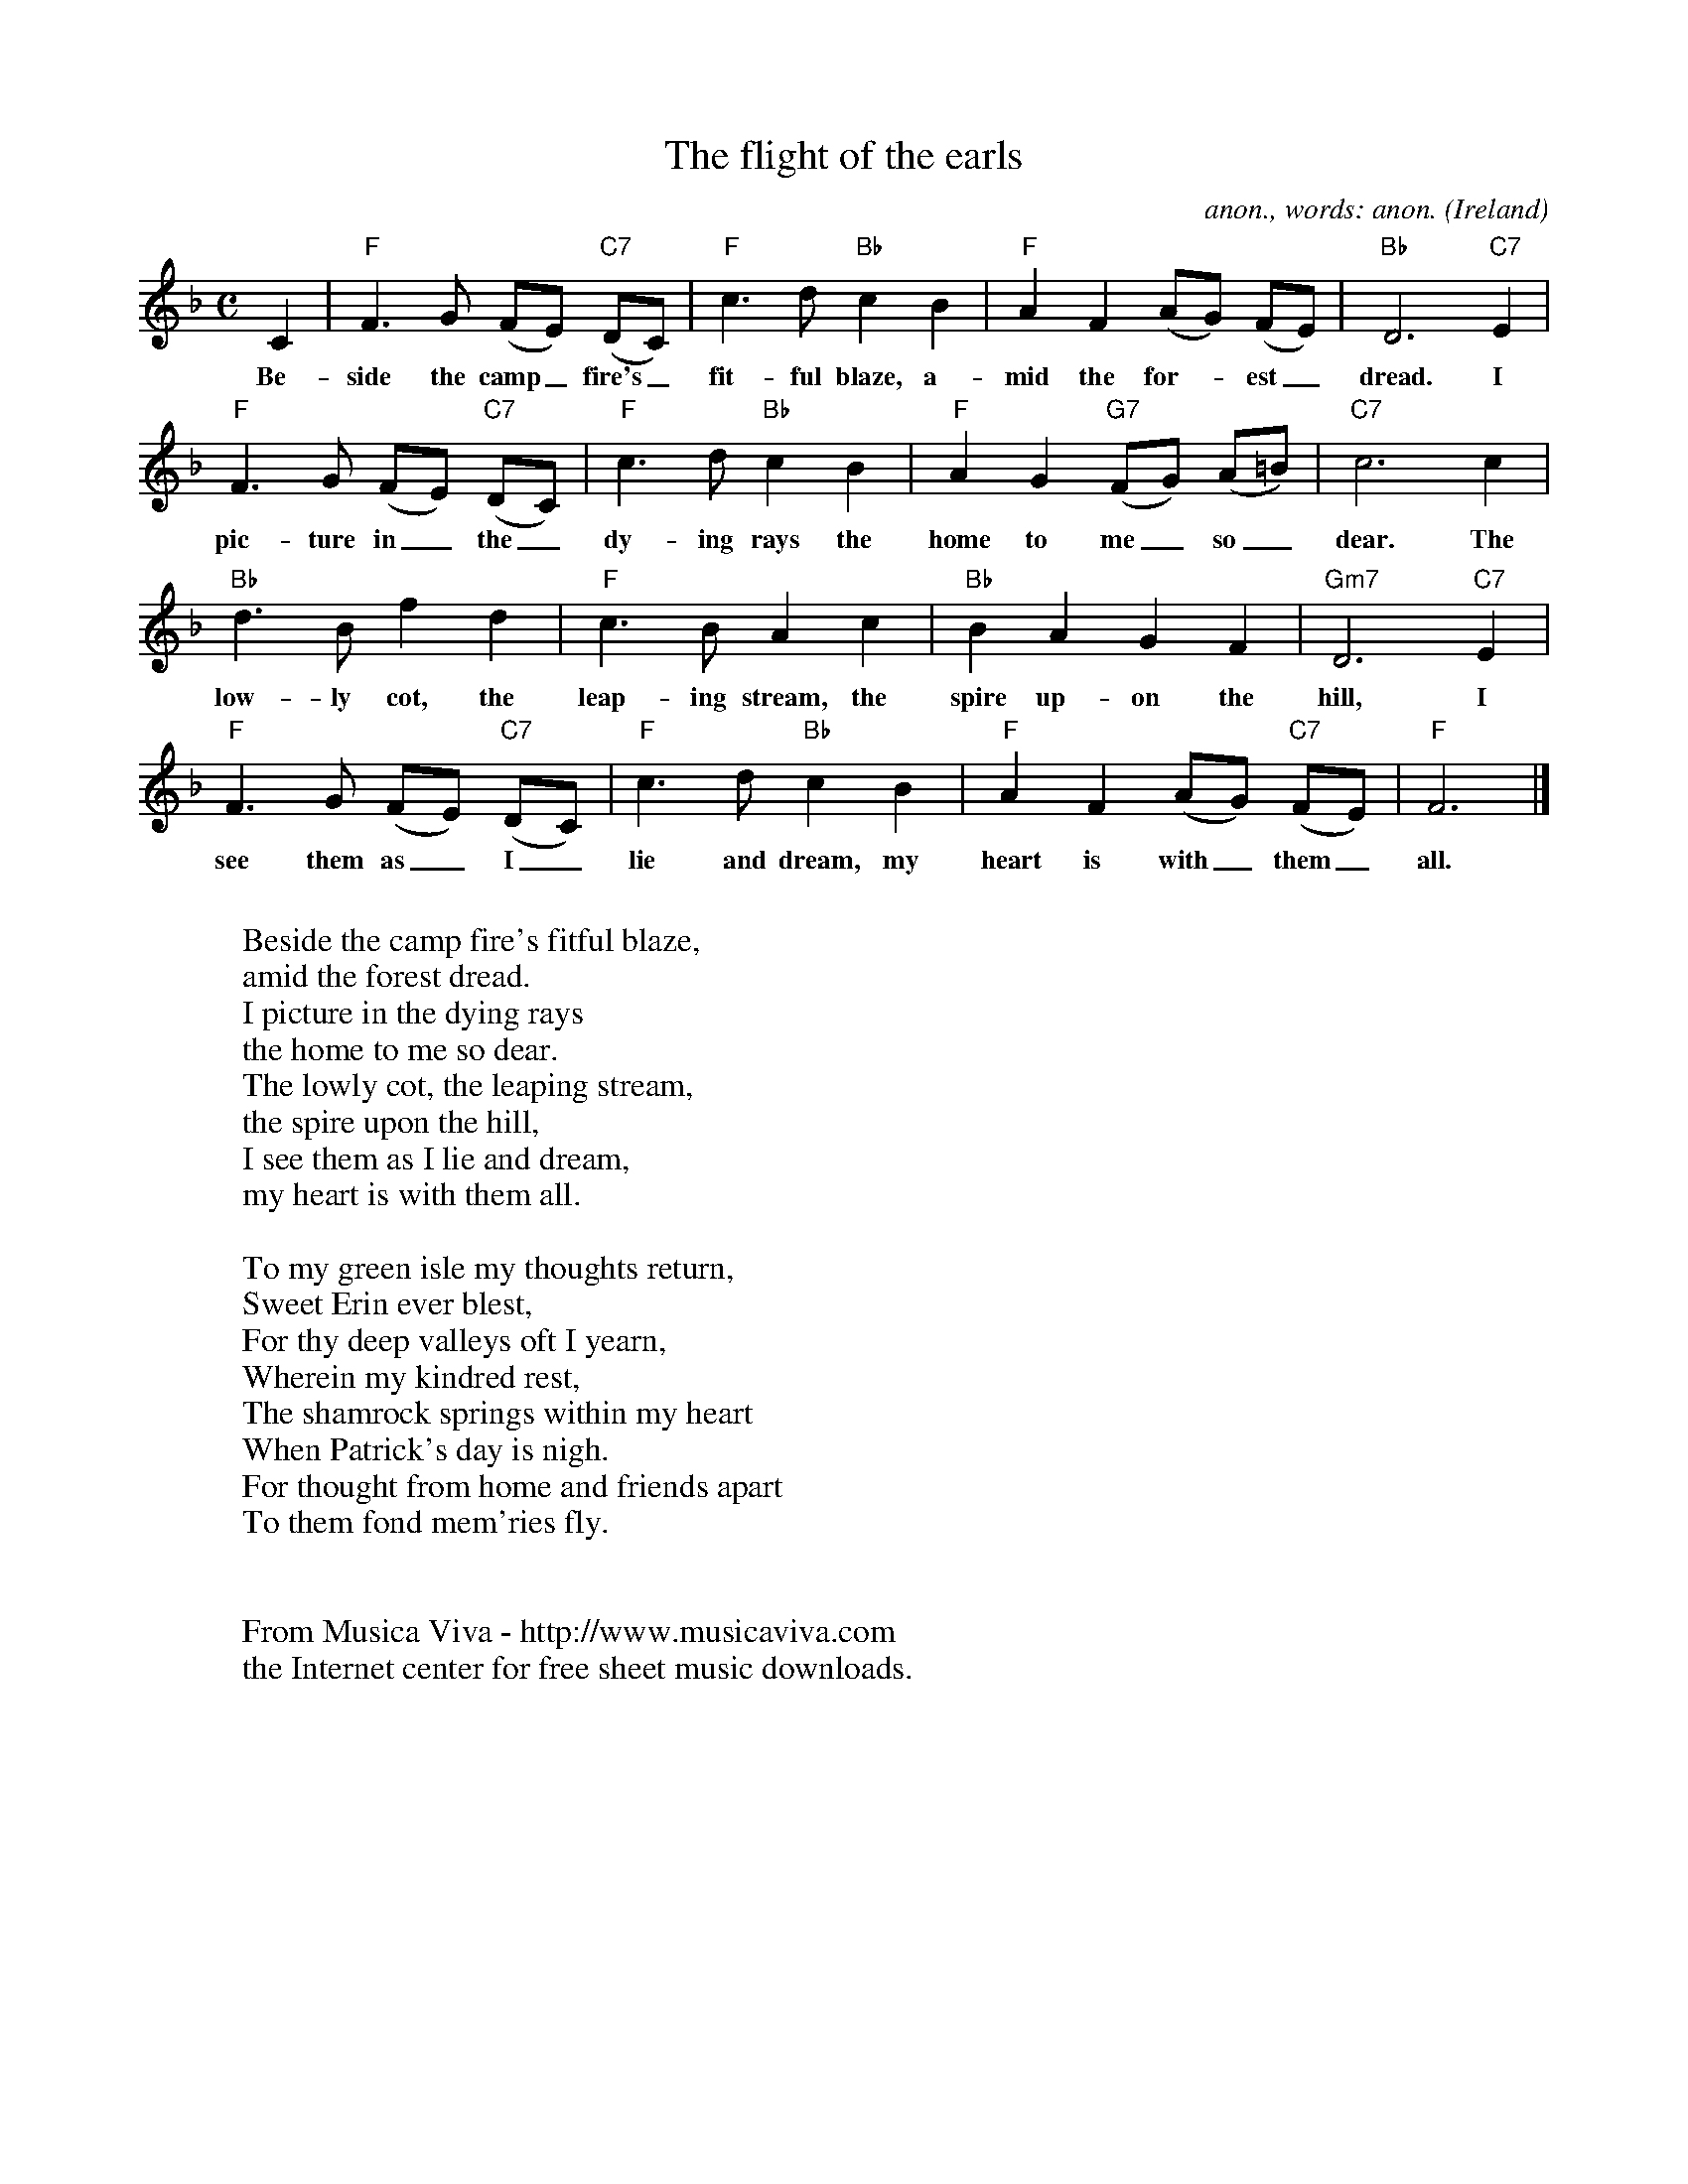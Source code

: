 X:432
T:The flight of the earls
C:anon., words: anon.
O:Ireland
Z:Transcribed by Frank Nordberg - http://www.musicaviva.com
F:http://abc.musicaviva.com/tunes/ireland/fl/flight-of-the-f/flight-of-the-f-1.abc
M:C
L:1/8
K:F
C2|"F"F3G (FE) "C7"(DC)|"F"c3d"Bb"c2B2|"F"A2F2(AG) (FE)|"Bb"D6"C7"E2|
w:Be-side the camp_ fire's_ fit-ful blaze, a-mid the for--est_ dread. I
"F"F3G (FE) "C7"(DC)|"F"c3d"Bb"c2B2|"F"A2G2 "G7"(FG) (A=B)|"C7"c6c2|
w:pic-ture in_ the_ dy-ing rays the home to me_ so_ dear. The
"Bb"d3Bf2d2|"F"c3BA2c2|"Bb"B2A2G2F2|"Gm7"D6"C7"E2|
w:low-ly cot, the leap-ing stream, the spire up-on the hill, I
"F"F3G (FE) "C7"(DC)|"F"c3d"Bb"c2B2|"F"A2F2(AG) "C7"(FE)|"F"F6|]
w:see them as_ I_ lie and dream, my heart is with_ them_ all.
W:
W:Beside the camp fire's fitful blaze,
W:amid the forest dread.
W:I picture in the dying rays
W:the home to me so dear.
W:The lowly cot, the leaping stream,
W:the spire upon the hill,
W:I see them as I lie and dream,
W:my heart is with them all.
W:
W:To my green isle my thoughts return,
W:Sweet Erin ever blest,
W:For thy deep valleys oft I yearn,
W:Wherein my kindred rest,
W:The shamrock springs within my heart
W:When Patrick's day is nigh.
W:For thought from home and friends apart
W:To them fond mem'ries fly.
W:
W:
W:  From Musica Viva - http://www.musicaviva.com
W:  the Internet center for free sheet music downloads.

